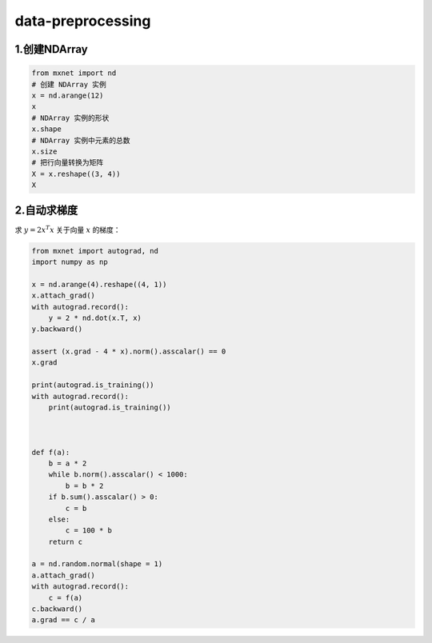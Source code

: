 .. _header-n0:

data-preprocessing
==================

.. _header-n3:

1.创建NDArray
-------------

.. code:: python

   from mxnet import nd
   # 创建 NDArray 实例
   x = nd.arange(12)
   x
   # NDArray 实例的形状
   x.shape
   # NDArray 实例中元素的总数
   x.size
   # 把行向量转换为矩阵
   X = x.reshape((3, 4))
   X

.. _header-n5:

2.自动求梯度
------------

求 :math:`y=2x^{T}x` 关于向量 :math:`x` 的梯度：

.. code:: python

   from mxnet import autograd, nd
   import numpy as np

   x = nd.arange(4).reshape((4, 1))
   x.attach_grad()
   with autograd.record():
       y = 2 * nd.dot(x.T, x)
   y.backward()

   assert (x.grad - 4 * x).norm().asscalar() == 0
   x.grad

   print(autograd.is_training())
   with autograd.record():
       print(autograd.is_training())



   def f(a):
       b = a * 2
       while b.norm().asscalar() < 1000:
           b = b * 2
       if b.sum().asscalar() > 0:
           c = b
       else:
           c = 100 * b
       return c

   a = nd.random.normal(shape = 1)
   a.attach_grad()
   with autograd.record():
       c = f(a)
   c.backward()
   a.grad == c / a
